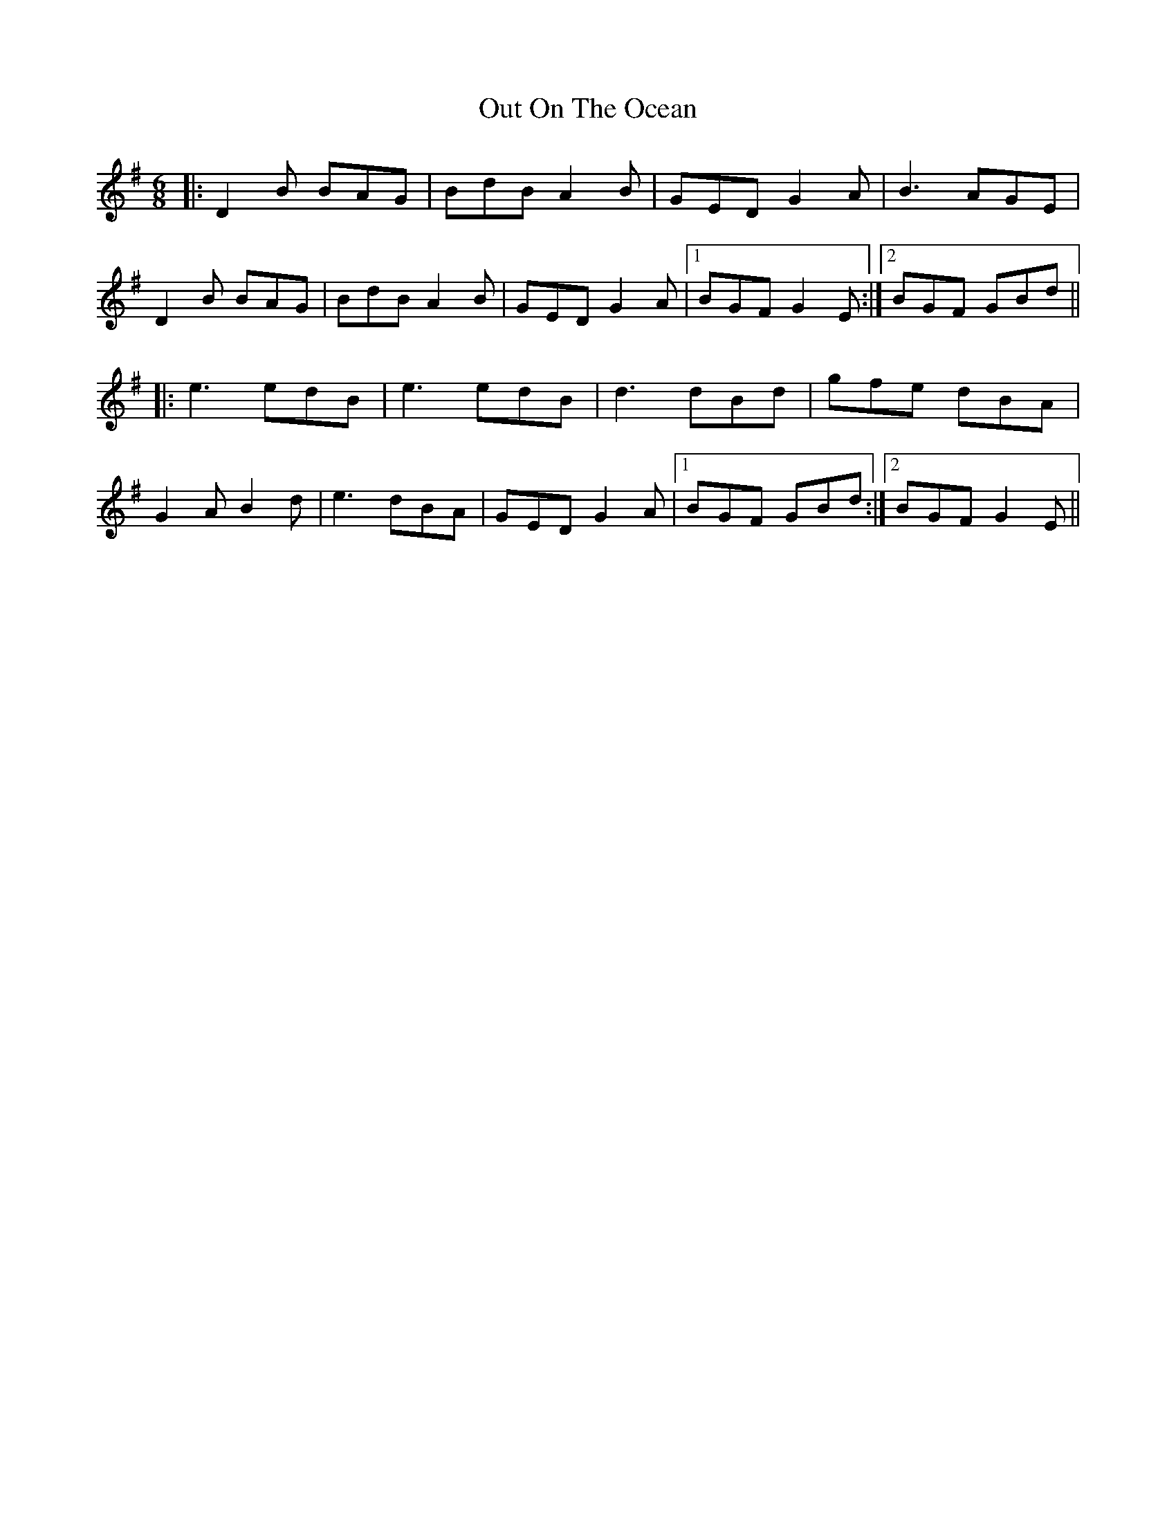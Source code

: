 X: 30875
T: Out On The Ocean
R: jig
M: 6/8
K: Gmajor
|:D2B BAG|BdB A2B|GED G2A|B3 AGE|
D2B BAG|BdB A2B|GED G2A|1 BGF G2E:|2 BGF GBd||
|:e3 edB|e3 edB|d3 dBd|gfe dBA|
G2A B2d|e3 dBA|GED G2A|1 BGF GBd:|2 BGF G2E||

